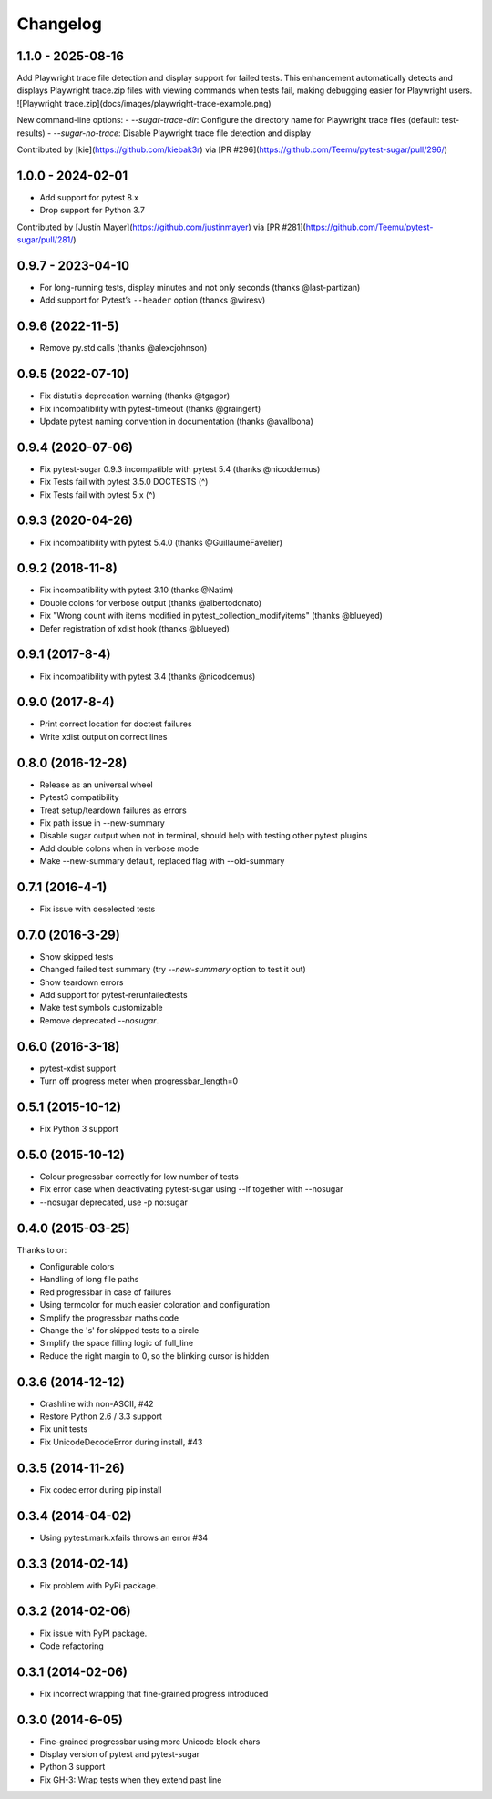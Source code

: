 Changelog
---------

1.1.0 - 2025-08-16
^^^^^^^^^^^^^^^^^^

Add Playwright trace file detection and display support for failed tests. This enhancement automatically detects and displays Playwright trace.zip files with viewing commands when tests fail, making debugging easier for Playwright users.
![Playwright trace.zip](docs/images/playwright-trace-example.png)

New command-line options:
- `--sugar-trace-dir`: Configure the directory name for Playwright trace files (default: test-results)
- `--sugar-no-trace`: Disable Playwright trace file detection and display

Contributed by [kie](https://github.com/kiebak3r) via [PR #296](https://github.com/Teemu/pytest-sugar/pull/296/)


1.0.0 - 2024-02-01
^^^^^^^^^^^^^^^^^^

* Add support for pytest 8.x
* Drop support for Python 3.7

Contributed by [Justin Mayer](https://github.com/justinmayer) via [PR #281](https://github.com/Teemu/pytest-sugar/pull/281/)


0.9.7 - 2023-04-10
^^^^^^^^^^^^^^^^^^

- For long-running tests, display minutes and not only seconds (thanks @last-partizan)
- Add support for Pytest’s ``--header`` option (thanks @wiresv)

0.9.6 (2022-11-5)
^^^^^^^^^^^^^^^^^^^

- Remove py.std calls (thanks @alexcjohnson)

0.9.5 (2022-07-10)
^^^^^^^^^^^^^^^^^^^

- Fix distutils deprecation warning (thanks @tgagor)
- Fix incompatibility with pytest-timeout (thanks @graingert)
- Update pytest naming convention in documentation (thanks @avallbona)

0.9.4 (2020-07-06)
^^^^^^^^^^^^^^^^^^^

- Fix pytest-sugar 0.9.3 incompatible with pytest 5.4 (thanks @nicoddemus)
- Fix Tests fail with pytest 3.5.0 DOCTESTS (^)
- Fix Tests fail with pytest 5.x (^)

0.9.3 (2020-04-26)
^^^^^^^^^^^^^^^^^^^

- Fix incompatibility with pytest 5.4.0 (thanks @GuillaumeFavelier)

0.9.2 (2018-11-8)
^^^^^^^^^^^^^^^^^^^

- Fix incompatibility with pytest 3.10 (thanks @Natim)
- Double colons for verbose output (thanks @albertodonato)
- Fix "Wrong count with items modified in pytest_collection_modifyitems" (thanks @blueyed)
- Defer registration of xdist hook (thanks @blueyed)

0.9.1 (2017-8-4)
^^^^^^^^^^^^^^^^^^^

- Fix incompatibility with pytest 3.4 (thanks @nicoddemus)

0.9.0 (2017-8-4)
^^^^^^^^^^^^^^^^^^^

- Print correct location for doctest failures
- Write xdist output on correct lines

0.8.0 (2016-12-28)
^^^^^^^^^^^^^^^^^^^

- Release as an universal wheel
- Pytest3 compatibility
- Treat setup/teardown failures as errors
- Fix path issue in --new-summary
- Disable sugar output when not in terminal, should help with testing other pytest plugins
- Add double colons when in verbose mode
- Make --new-summary default, replaced flag with --old-summary

0.7.1 (2016-4-1)
^^^^^^^^^^^^^^^^^^^

- Fix issue with deselected tests

0.7.0 (2016-3-29)
^^^^^^^^^^^^^^^^^^^

- Show skipped tests
- Changed failed test summary (try `--new-summary` option to test it out)
- Show teardown errors
- Add support for pytest-rerunfailedtests
- Make test symbols customizable
- Remove deprecated `--nosugar`.

0.6.0 (2016-3-18)
^^^^^^^^^^^^^^^^^^^

- pytest-xdist support
- Turn off progress meter when progressbar_length=0

0.5.1 (2015-10-12)
^^^^^^^^^^^^^^^^^^^

- Fix Python 3 support

0.5.0 (2015-10-12)
^^^^^^^^^^^^^^^^^^^

- Colour progressbar correctly for low number of tests
- Fix error case when deactivating pytest-sugar using --lf together with --nosugar
- --nosugar deprecated, use -p no:sugar

0.4.0 (2015-03-25)
^^^^^^^^^^^^^^^^^^^

Thanks to or:

- Configurable colors
- Handling of long file paths
- Red progressbar in case of failures
- Using termcolor for much easier coloration and configuration
- Simplify the progressbar maths code
- Change the 's' for skipped tests to a circle
- Simplify the space filling logic of full_line
- Reduce the right margin to 0, so the blinking cursor is hidden

0.3.6 (2014-12-12)
^^^^^^^^^^^^^^^^^^^

- Crashline with non-ASCII, #42
- Restore Python 2.6 / 3.3 support
- Fix unit tests
- Fix UnicodeDecodeError during install, #43

0.3.5 (2014-11-26)
^^^^^^^^^^^^^^^^^^^

- Fix codec error during pip install

0.3.4 (2014-04-02)
^^^^^^^^^^^^^^^^^^^

- Using pytest.mark.xfails throws an error #34

0.3.3 (2014-02-14)
^^^^^^^^^^^^^^^^^^^

- Fix problem with PyPi package.

0.3.2 (2014-02-06)
^^^^^^^^^^^^^^^^^^^

- Fix issue with PyPI package.
- Code refactoring

0.3.1 (2014-02-06)
^^^^^^^^^^^^^^^^^^^

- Fix incorrect wrapping that fine-grained progress introduced

0.3.0 (2014-6-05)
^^^^^^^^^^^^^^^^^^^

- Fine-grained progressbar using more Unicode block chars
- Display version of pytest and pytest-sugar
- Python 3 support
- Fix GH-3: Wrap tests when they extend past line
